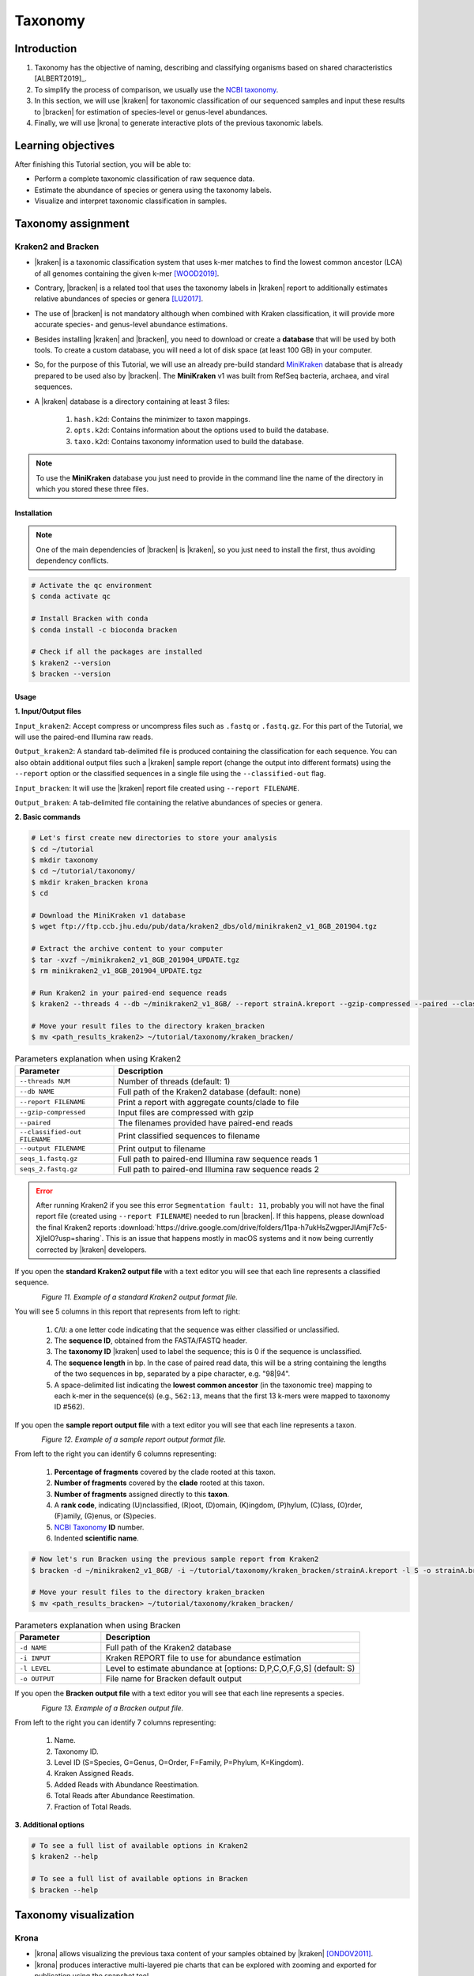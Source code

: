 .. _ngs-taxonomy:

********
Taxonomy
********


Introduction
############

1. Taxonomy has the objective of naming, describing and classifying organisms based on shared characteristics [ALBERT2019]_.

2. To simplify the process of comparison, we usually use the `NCBI taxonomy <https://www.ncbi.nlm.nih.gov/taxonomy>`_.

3. In this section, we will use |kraken| for taxonomic classification of our sequenced samples and input these results to |bracken| for estimation of species-level or genus-level abundances.

4. Finally, we will use |krona| to generate interactive plots of the previous taxonomic labels.


Learning objectives
###################

After finishing this Tutorial section, you will be able to:

* Perform a complete taxonomic classification of raw sequence data.
* Estimate the abundance of species or genera using the taxonomy labels.
* Visualize and interpret taxonomic classification in samples.


Taxonomy assignment
###################


Kraken2 and Bracken
*******************

* |kraken| is a taxonomic classification system that uses k-mer matches to find the lowest common ancestor (LCA) of all genomes containing the given k-mer [WOOD2019]_.

* Contrary, |bracken| is a related tool that uses the taxonomy labels in |kraken| report to additionally estimates relative abundances of species or genera [LU2017]_.

* The use of |bracken| is not mandatory although when combined with Kraken classification, it will provide more accurate species- and genus-level abundance estimations.

* Besides installing |kraken| and |bracken|, you need to download or create a **database** that will be used by both tools. To create a custom database, you will need a lot of disk space (at least 100 GB) in your computer.

* So, for the purpose of this Tutorial, we will use an already pre-build standard `MiniKraken <https://benlangmead.github.io/aws-indexes/k2>`_ database that is already prepared to be used also by |bracken|. The **MiniKraken** v1 was built from RefSeq bacteria, archaea, and viral sequences.

* A |kraken| database is a directory containing at least 3 files:

    1. ``hash.k2d``: Contains the minimizer to taxon mappings.
    2. ``opts.k2d``: Contains information about the options used to build the database.
    3. ``taxo.k2d``: Contains taxonomy information used to build the database.

.. note::
   To use the **MiniKraken** database you just need to provide in the command line the name of the directory in which you stored these three files.


Installation
............

.. note::
   One of the main dependencies of |bracken| is |kraken|, so you just need to install the first, thus avoiding dependency conflicts.

.. code-block:: bash

    # Activate the qc environment
    $ conda activate qc

    # Install Bracken with conda
    $ conda install -c bioconda bracken

    # Check if all the packages are installed
    $ kraken2 --version
    $ bracken --version


Usage
.....

**1. Input/Output files**

``Input_kraken2``: Accept compress or uncompress files such as ``.fastq`` or ``.fastq.gz``. For this part of the Tutorial, we will use the paired-end Illumina raw reads.

``Output_kraken2``: A standard tab-delimited file is produced containing the classification for each sequence. You can also obtain additional output files such a |kraken| sample report (change the output into different formats) using the ``--report`` option or the classified sequences in a single file using the ``--classified-out`` flag.

``Input_bracken``: It will use the |kraken| report file created using ``--report FILENAME``.

``Output_braken``: A tab-delimited file containing the relative abundances of species or genera.

**2. Basic commands**

.. code-block:: bash

    # Let's first create new directories to store your analysis
    $ cd ~/tutorial
    $ mkdir taxonomy
    $ cd ~/tutorial/taxonomy/
    $ mkdir kraken_bracken krona
    $ cd

    # Download the MiniKraken v1 database
    $ wget ftp://ftp.ccb.jhu.edu/pub/data/kraken2_dbs/old/minikraken2_v1_8GB_201904.tgz

    # Extract the archive content to your computer
    $ tar -xvzf ~/minikraken2_v1_8GB_201904_UPDATE.tgz
    $ rm minikraken2_v1_8GB_201904_UPDATE.tgz

    # Run Kraken2 in your paired-end sequence reads
    $ kraken2 --threads 4 --db ~/minikraken2_v1_8GB/ --report strainA.kreport --gzip-compressed --paired --classified-out cseqs_strainA#.fastq ~/tutorial/raw_data/seqs_1.fastq.gz ~/tutorial/raw_data/seqs_2.fastq.gz --output strainA.kraken2

    # Move your result files to the directory kraken_bracken
    $ mv <path_results_kraken2> ~/tutorial/taxonomy/kraken_bracken/

.. csv-table:: Parameters explanation when using Kraken2
   :header: "Parameter", "Description"
   :widths: 20, 60

   "``--threads NUM``", "Number of threads (default: 1)"
   "``--db NAME``", "Full path of the Kraken2 database (default: none)"
   "``--report FILENAME``", "Print a report with aggregate counts/clade to file"
   "``--gzip-compressed``", "Input files are compressed with gzip"
   "``--paired``", "The filenames provided have paired-end reads"
   "``--classified-out FILENAME``", "Print classified sequences to filename"
   "``--output FILENAME``", "Print output to filename"
   "``seqs_1.fastq.gz``", "Full path to paired-end Illumina raw sequence reads 1"
   "``seqs_2.fastq.gz``", "Full path to paired-end Illumina raw sequence reads 2"

.. error::
   After running Kraken2 if you see this error ``Segmentation fault: 11``, probably you will not have the final report file (created using ``--report FILENAME``) needed to run |bracken|.
   If this happens, please download the final Kraken2 reports :download:`https://drive.google.com/drive/folders/11pa-h7ukHsZwgperJIAmjF7c5-XjlelO?usp=sharing`.
   This is an issue that happens mostly in macOS systems and it now being currently corrected by |kraken| developers.

If you open the **standard Kraken2 output file** with a text editor you will see that each line represents a classified sequence.

.. figure:: ./images/Kraken_standard.png
   :figclass: align-left

*Figure 11. Example of a standard Kraken2 output format file.*

You will see 5 columns in this report that represents from left to right:

   1. ``C``/``U``: a one letter code indicating that the sequence was either classified or unclassified.
   2. The **sequence ID**, obtained from the FASTA/FASTQ header.
   3. The **taxonomy ID** |kraken| used to label the sequence; this is 0 if the sequence is unclassified.
   4. The **sequence length** in bp. In the case of paired read data, this will be a string containing the lengths of the two sequences in bp, separated by a pipe character, e.g. "98|94".
   5. A space-delimited list indicating the **lowest common ancestor** (in the taxonomic tree) mapping to each k-mer in the sequence(s) (e.g., ``562:13``, means that the first 13 k-mers were mapped to taxonomy ID #562).

If you open the **sample report output file** with a text editor you will see that each line represents a taxon.

.. figure:: ./images/Kraken_sample.png
   :figclass: align-left

*Figure 12. Example of a sample report output format file.*

From left to the right you can identify 6 columns representing:

   1. **Percentage of fragments** covered by the clade rooted at this taxon.
   2. **Number of fragments** covered by the **clade** rooted at this taxon.
   3. **Number of fragments** assigned directly to this **taxon**.
   4. A **rank code**, indicating (U)nclassified, (R)oot, (D)omain, (K)ingdom, (P)hylum, (C)lass, (O)rder, (F)amily, (G)enus, or (S)pecies.
   5. `NCBI Taxonomy <https://www.ncbi.nlm.nih.gov/taxonomy>`_ **ID** number.
   6. Indented **scientific name**.

.. code-block:: bash

    # Now let's run Bracken using the previous sample report from Kraken2
    $ bracken -d ~/minikraken2_v1_8GB/ -i ~/tutorial/taxonomy/kraken_bracken/strainA.kreport -l S -o strainA.bracken

    # Move your result files to the directory kraken_bracken
    $ mv <path_results_bracken> ~/tutorial/taxonomy/kraken_bracken/

.. csv-table:: Parameters explanation when using Bracken
   :header: "Parameter", "Description"
   :widths: 20, 60

   "``-d NAME``", "Full path of the Kraken2 database"
   "``-i INPUT``", "Kraken REPORT file to use for abundance estimation"
   "``-l LEVEL``", "Level to estimate abundance at [options: D,P,C,O,F,G,S] (default: S)"
   "``-o OUTPUT``", "File name for Bracken default output"

If you open the **Bracken output file** with a text editor you will see that each line represents a species.

.. figure:: ./images/Bracken_result.png
   :figclass: align-left

*Figure 13. Example of a Bracken output file.*

From left to the right you can identify 7 columns representing:

   1. Name.
   2. Taxonomy ID.
   3. Level ID (S=Species, G=Genus, O=Order, F=Family, P=Phylum, K=Kingdom).
   4. Kraken Assigned Reads.
   5. Added Reads with Abundance Reestimation.
   6. Total Reads after Abundance Reestimation.
   7. Fraction of Total Reads.

**3. Additional options**

.. code-block:: bash

    # To see a full list of available options in Kraken2
    $ kraken2 --help

    # To see a full list of available options in Bracken
    $ bracken --help

.. todo::
   1. Run |kraken| and |bracken| on all the downloaded raw paired-end Illumina reads and save a copy of the report.


Taxonomy visualization
######################


Krona
*****

* |krona| allows visualizing the previous taxa content of your samples obtained by |kraken| [ONDOV2011]_.

* |krona| produces interactive multi-layered pie charts that can be explored with zooming and exported for publication using the snapshot tool.

* |Krona| charts can be created using an `Excel template <https://github.com/marbl/Krona/wiki/ExcelTemplate>`_ or `KronaTools <https://github.com/marbl/Krona/wiki/KronaTools>`_.


Installation
............

.. code-block:: bash

    # Activate the qc environment
    $ conda activate qc

    # Install Krona
    $ conda install -c bioconda krona

    # Delete a symbolic link that is not correct
    $ rm -rf ~/miniconda3/envs/qc/opt/krona/taxonomy

    # Create a directory in our home where the krona database will live
    $ mkdir -p ~/krona/taxonomy

    # Make a symbolic link to that directory
    $ ln -s ~/krona/taxonomy ~/miniconda3/envs/qc/opt/krona/taxonomy

    # Build a taxonomy database for Krona
    $ ktUpdateTaxonomy.sh ~/krona/taxonomy

    # Extract the file contents to your computer
    $ gzip -d ~/krona/taxonomy/taxonomy.tab.gz


Usage
.....

**1. Input/Output files**

``Input``: |krona| accepts created Excel Templates or Kraken output files (e.g., ``strainA.kraken2``).

``Output``: It will create interactive ``.html`` charts.

**2. Basic commands**

.. code-block:: bash

    # Run Krona using the Kraken2 output
    $ ktImportTaxonomy -q 2 -t 3 ~/tutorial/taxonomy/kraken_bracken/strainA.kraken -o ~/tutorial/taxonomy/krona/strainA_krona.html

.. csv-table:: Parameters explanation when using Krona
   :header: "Parameter", "Description"
   :widths: 20, 60

   "``-q VALUE``", "Extract the second column (**sequence ID**) from the Kraken2 results"
   "``-t VALUE``", "Extract the third column (**taxonomy ID**) from the Kraken2 results"
   "``-o NAME``", "File name for Krona default output"

.. code-block:: bash

    # Open the HTML files produced by Krona
    $ cd ~/tutorial/taxonomy/krona/
    $ firefox strainA.krona.html # In Linux
    $ open strainA.krona.html # In macOS

.. figure:: ./images/Krona_result.png
   :figclass: align-left

*Figure 14. Example of a Krona HTML report on a macOS.*

.. todo::
   2. Visualize the |kraken| results using |krona| and save the final charts to your computer.
   3. What is the primary taxonomy ID present in your samples? And the genus?
   4. Did you notice any kind of contamination in your samples? Belonging to each taxonomy ID and genus?


Folder structure
################

At the end of this section, you will have the following folder structure.

::

    tutorial
    ├── raw_data
    │   ├── files_fastq.gz
    │   ├── files.fasta
    │   ├── files.gbk
    ├── qc_visualization
    │   ├── trimmed
    │   │   ├── files_clean_fastqc.html
    │   │   ├── files_clean_fastqc.zip
    │   │   ├── multiqc_clean_report.html
    │   │   ├── multiqc_clean_data
    │   ├── untrimmed
    │   │   ├── files_fastqc.html
    │   │   ├── files_fastqc.zip
    │   │   ├── multiqc_report.html
    │   │   ├── multiqc_data
    ├── qc_improvement
    │   ├── files_clean.fastq.gz
    ├── taxonomy
    │   ├── kraken_bracken
    │   │   ├── files_cseqs_1.fastq
    │   │   ├── files_cseqs_2.fastq
    │   │   ├── output.kraken2
    │   │   ├── report.kreport
    │   │   ├── output.bracken
    │   ├── krona
    │   │   ├── output_krona.html


References
##########

.. [WOOD2019] Wood DE, Lu J, Langmead B. 2019. Improved metagenomic analysis with Kraken 2. Genome Biol. 20:257. `DOI: 10.1186/s13059-019-1891-0 <https://dx.doi.org/10.1186%2Fs13059-019-1891-0>`_.
.. [LU2017] Lu J, Breitwieser FP, Thielen P, Salzberg SL. 2017. Bracken: estimating species abundance in metagenomics data. PeerJ Computer Science. 3:e104. `DOI: 10.7717/peerj-cs.104 <https://dx.doi.org/10.7717/peerj-cs.104>`_.
.. [ONDOV2011] Ondov BD, Bergman NH, Phillippy AM. 2011. Interactive metagenomic visualization in a Web browser. BMC Bioinformatics. 12:385. `DOI: 10.1186/1471-2105-12-385 <https://dx.doi.org/10.1186/1471-2105-12-385>`_.
